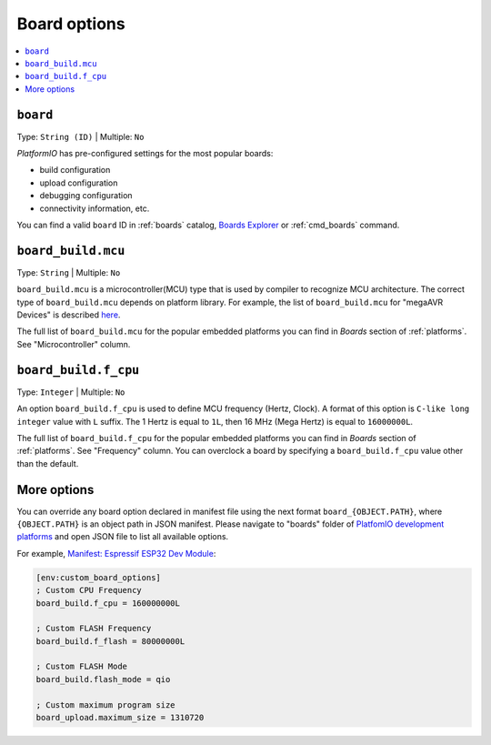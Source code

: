 ..  Copyright (c) 2014-present PlatformIO <contact@platformio.org>
    Licensed under the Apache License, Version 2.0 (the "License");
    you may not use this file except in compliance with the License.
    You may obtain a copy of the License at
       http://www.apache.org/licenses/LICENSE-2.0
    Unless required by applicable law or agreed to in writing, software
    distributed under the License is distributed on an "AS IS" BASIS,
    WITHOUT WARRANTIES OR CONDITIONS OF ANY KIND, either express or implied.
    See the License for the specific language governing permissions and
    limitations under the License.

.. _projectconf_section_env_board:

Board options
-------------

.. contents::
    :local:

.. _projectconf_env_board:

``board``
^^^^^^^^^

Type: ``String (ID)`` | Multiple: ``No``

*PlatformIO* has pre-configured settings for the most popular boards:

- build configuration
- upload configuration
- debugging configuration
- connectivity information, etc.

You can find a valid  ``board`` ID in :ref:`boards` catalog,
`Boards Explorer <https://platformio.org/boards>`_ or
:ref:`cmd_boards` command.

``board_build.mcu``
^^^^^^^^^^^^^^^^^^^

Type: ``String`` | Multiple: ``No``

``board_build.mcu`` is a microcontroller(MCU) type that is used by compiler to
recognize MCU architecture. The correct type of ``board_build.mcu`` depends on
platform library. For example, the list of ``board_build.mcu`` for "megaAVR Devices"
is described `here <http://www.nongnu.org/avr-libc/user-manual/>`_.

The full list of ``board_build.mcu`` for the popular embedded platforms you can find
in *Boards* section of :ref:`platforms`. See "Microcontroller" column.

.. _projectconf_board_build.f_cpu:

``board_build.f_cpu``
^^^^^^^^^^^^^^^^^^^^^

Type: ``Integer`` | Multiple: ``No``

An option ``board_build.f_cpu`` is used to define MCU frequency (Hertz, Clock). A
format of this option is ``C-like long integer`` value with ``L`` suffix. The
1 Hertz is equal to ``1L``, then 16 MHz (Mega Hertz) is equal to ``16000000L``.

The full list of ``board_build.f_cpu`` for the popular embedded platforms you can
find in *Boards* section of :ref:`platforms`. See "Frequency" column. You can
overclock a board by specifying a ``board_build.f_cpu`` value other than the default.

More options
^^^^^^^^^^^^

You can override any board option declared in manifest file using the next
format ``board_{OBJECT.PATH}``, where ``{OBJECT.PATH}`` is an object path in
JSON manifest. Please navigate to "boards" folder of `PlatfomIO development platforms <https://github.com/topics/platformio-platform>`_
and open JSON file to list all available options.

For example, `Manifest: Espressif ESP32 Dev Module <https://github.com/platformio/platform-espressif32/blob/develop/boards/esp32dev.json>`_:

.. code-block:: ini

    [env:custom_board_options]
    ; Custom CPU Frequency
    board_build.f_cpu = 160000000L

    ; Custom FLASH Frequency
    board_build.f_flash = 80000000L

    ; Custom FLASH Mode
    board_build.flash_mode = qio

    ; Custom maximum program size
    board_upload.maximum_size = 1310720
